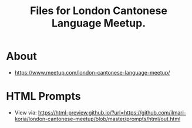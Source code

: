 #+title: Files for London Cantonese Language Meetup.

* About
- https://www.meetup.com/london-cantonese-language-meetup/

* HTML Prompts
- View via: https://html-preview.github.io/?url=https://github.com/ilmari-koria/london-cantonese-meetup/blob/master/prompts/html/out.html
